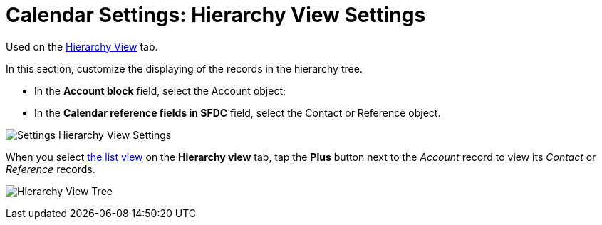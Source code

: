 = Calendar Settings: Hierarchy View Settings

Used on
the xref:admin-guide/new-calendar-management/legacy-calendar-management/configuring-calendar/manage-activities-on-the-hierarchy-view-tab[Hierarchy
View] tab.

In this section, customize the displaying of the records in the
hierarchy tree.

* In the *Account block* field, select
the [.object]#Account# object;

* In the *Calendar reference fields in SFDC* field, select
the [.object]#Contact# or [.object]#Reference# object.

image:Settings-Hierarchy-View-Settings.png[]



When you select xref:admin-guide/new-calendar-management/legacy-calendar-management/configuring-calendar/manage-list-views-for-the-calendar[the list
view] on the *Hierarchy view* tab, tap the *Plus* button next to the
_Account_ record to view its _Contact_ or _Reference_ records.

image:Hierarchy-View-Tree.png[]
